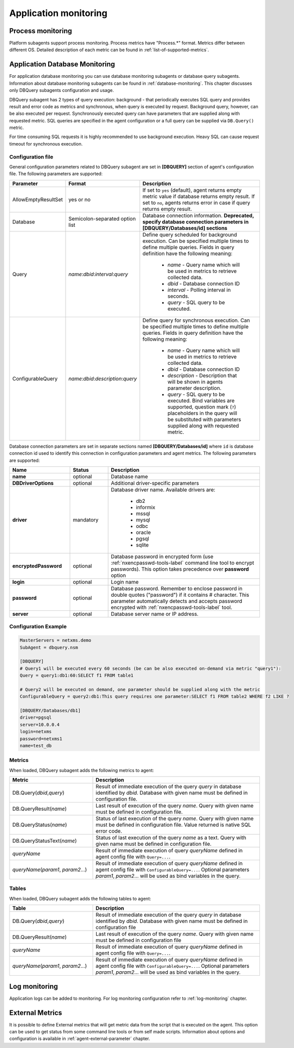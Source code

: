 .. _application-monitoring:

======================
Application monitoring
======================

Process monitoring
==================

Platform subagents support process monitoring. Process metrics have "Process.*"
format. Metrics differ between different OS. Detailed description of each metric
can be found in :ref:`list-of-supported-metrics`.

.. _dbquery:

Application Database Monitoring
===============================

For application database monitoring you can use database monitoring subagents or
database query subagents. Information about database monitoring subagents can be
found in :ref:`database-monitoring`. This chapter discusses only DBQuery
subagents configuration and usage. 

DBQuery subagent has 2 types of query execution: background - that periodically
executes SQL query and provides result and error code as metrics and
synchronous, when query is executed by request. Background query, however, can
be also executed per request. Synchronously executed query can have parameters
that are supplied along with requested metric. SQL queries are specified in the
agent configuration or a full query can be supplied via ``DB.Query()`` metric. 

For time consuming SQL requests it is highly recommended to use background
execution. Heavy SQL can cause request timeout for synchronous execution.


Configuration file
------------------

General configuration parameters related to DBQuery subagent are set in
**[DBQUERY]** section of agent's configuration file. The following parameters
are supported:

.. list-table::
   :header-rows: 1
   :widths: 42 52 100

   * - Parameter
     - Format
     - Description
   * - AllowEmptyResultSet
     - yes or no
     - If set to ``yes`` (default), agent returns empty metric value if database
       returns empty result. If set to ``no``, agents returns error in case if
       query returns empty result. 
   * - Database
     - Semicolon-separated option list
     - Database connection information. **Deprecated, specify database
       connection parameters in [DBQUERY/Databases/id] sections**
   * - Query
     - *name*:*dbid*:*interval*:*query*
     - Define query scheduled for background execution. Can be specified
       multiple times to define multiple queries. Fields in query definition
       have the following meaning:

        - *name* - Query name which will be used in metrics to retrieve
          collected data.
        - *dbid* - Database connection ID
        - *interval* - Polling interval in seconds.
        - *query* - SQL query to be executed.
   * - ConfigurableQuery
     - *name*:*dbid*:*description*:*query*
     - Define query for synchronous execution. Can be specified multiple times
       to define multiple queries. Fields in query definition have the following
       meaning:

        - *name* - Query name which will be used in metrics to retrieve
          collected data.
        - *dbid* - Database connection ID
        - *description* - Description that will be shown in agents parameter
          description.
        - *query* - SQL query to be executed. Bind variables are supported,
          question mark (``?``) placeholders in the query will be substituted
          with parameters supplied along with requested metric. 


Database connection parameters are set in separate sections named
**[DBQUERY/Databases/id]** where ``id`` is database connection id used to
identify this connection in configuration parameters and agent metrics. The
following parameters are supported:


.. list-table::
   :header-rows: 1
   :widths: 40 25 100

   * - Name
     - Status
     - Description
   * - **name** 
     - optional
     - Database name
   * - **DBDriverOptions**
     - optional
     - Additional driver-specific parameters
   * - **driver** 
     - mandatory
     - Database driver name. Available drivers are: 

        - db2
        - informix
        - mssql
        - mysql
        - odbc
        - oracle
        - pgsql
        - sqlite        
   * - **encryptedPassword**
     - optional
     - Database password in encrypted form (use :ref:`nxencpasswd-tools-label`
       command line tool to encrypt passwords). This option takes precedence
       over **password** option
   * - **login** 
     - optional
     - Login name
   * - **password**
     - optional
     - Database password. Remember to enclose password in double quotes
       ("password") if it contains # character. This parameter automatically
       detects and accepts password encrypted with
       :ref:`nxencpasswd-tools-label` tool.
   * - **server**
     - optional
     - Database server name or IP address.


Configuration Example
---------------------

.. code-block:: cfg

   MasterServers = netxms.demo
   SubAgent = dbquery.nsm

   [DBQUERY]
   # Query1 will be executed every 60 seconds (be can be also executed on-demand via metric "query1"):
   Query = query1:db1:60:SELECT f1 FROM table1

   # Query2 will be executed on demand, one parameter should be supplied along with the metric
   ConfigurableQuery = query2:db1:This query requires one parameter:SELECT f1 FROM table2 WHERE f2 LIKE ?
   
   [DBQUERY/Databases/db1]
   driver=pgsql
   server=10.0.0.4
   login=netxms
   password=netxms1
   name=test_db


Metrics
-------

When loaded, DBQuery subagent adds the following metrics to agent:

.. list-table::
   :header-rows: 1
   :widths: 50 100

   * - Metric
     - Description
   * - DB.Query(*dbid*,\ *query*)
     - Result of immediate execution of the query *query* in database identified
       by *dbid*. Database with given name must be defined in configuration
       file.
   * - DB.QueryResult(*name*) 
     - Last result of execution of the query *name*. Query with given name must
       be defined in configuration file.
   * - DB.QueryStatus(*name*) 
     - Status of last execution of the query *name*. Query with given name must
       be defined in configuration file. Value returned is native SQL error
       code. 
   * - DB.QueryStatusText(*name*)
     - Status of last execution of the query *name* as a text. Query with given
       name must be defined in configuration file.
   * - *queryName*  
     - Result of immediate execution of query *queryName* defined in agent
       config file with ``Query=...``.
   * - *queryName*\ (\ *param1*, *param2*...)
     - Result of immediate execution of query *queryName* defined in agent
       config file with ``ConfigurableQuery=...``. Optional parameters *param1*,
       *param2*... will be used as bind variables in the query. 
     

Tables
------

When loaded, DBQuery subagent adds the following tables to agent:

.. list-table::
   :header-rows: 1
   :widths: 50 100

   * - Table
     - Description
   * - DB.Query(*dbid*,\ *query*)
     - Result of immediate execution of the query *query* in database identified
       by *dbid*. Database with given name must be defined in configuration
       file
   * - DB.QueryResult(*name*)
     - Last result of execution of the query *name*. Query with given name must
       be defined in configuration file
   * - *queryName*
     - Result of immediate execution of query *queryName* defined in agent
       config file with ``Query=...``.
   * - *queryName*\ (\ *param1*, *param2*...)
     - Result of immediate execution of query *queryName* defined in agent
       config file with ``ConfigurableQuery=...``. Optional parameters *param1*,
       *param2*... will be used as bind variables in the query. 




Log monitoring
==============

Application logs can be added to monitoring. For log monitoring configuration refer to
:ref:`log-monitoring` chapter.

External Metrics
================

It is possible to define External metrics that will get metric data from the script that
is executed on the agent. This option can be used to get status from some command line
tools or from self made scripts. Information about options and configuration is
available in :ref:`agent-external-parameter` chapter.
